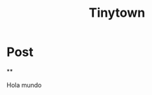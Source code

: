 #+TITLE: Tinytown
#+NICK: Kteleg
#+DESCRIPTION: Testing

* Post
**
:PROPERTIES:
:ID: 20250827T2301000000000000001
:END:

Hola mundo
